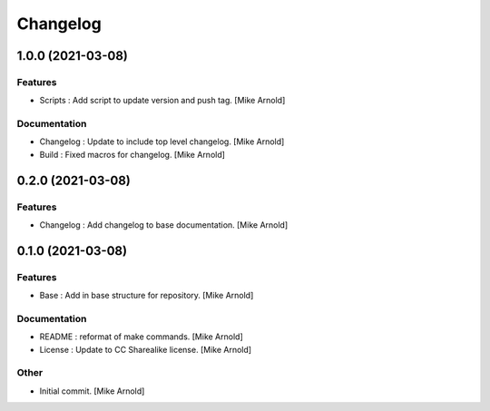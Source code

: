 Changelog
=========


1.0.0 (2021-03-08)
------------------

Features
~~~~~~~~
- Scripts : Add script to update version and push tag. [Mike Arnold]


Documentation
~~~~~~~~~~~~~
- Changelog : Update to include top level changelog. [Mike Arnold]

- Build : Fixed macros for changelog. [Mike Arnold]


0.2.0 (2021-03-08)
------------------

Features
~~~~~~~~
- Changelog : Add changelog to base documentation. [Mike Arnold]


0.1.0 (2021-03-08)
------------------

Features
~~~~~~~~
- Base : Add in base structure for repository. [Mike Arnold]


Documentation
~~~~~~~~~~~~~
- README : reformat of make commands. [Mike Arnold]

- License : Update to CC Sharealike license. [Mike Arnold]


Other
~~~~~
- Initial commit. [Mike Arnold]


